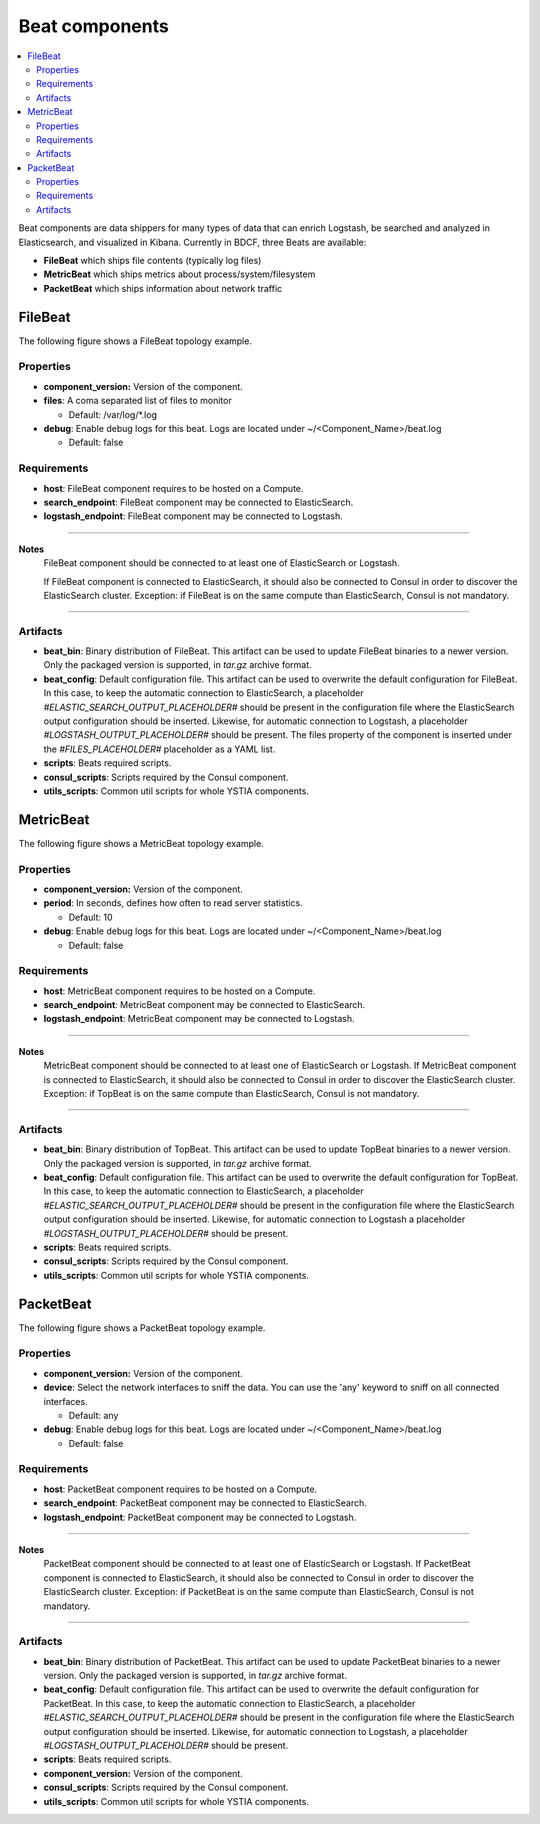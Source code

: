 .. _beats_section:

***************
Beat components
***************

.. contents::
    :local:
    :depth: 3

Beat components are data shippers for many types of data that can enrich Logstash, be searched and analyzed in Elasticsearch, and visualized in Kibana.
Currently in BDCF, three Beats are available:

- **FileBeat** which ships file contents (typically log files)
- **MetricBeat** which ships metrics about process/system/filesystem
- **PacketBeat** which ships information about network traffic

FileBeat
--------

The following figure shows a FileBeat topology example.

.. image:: docs/images/FileBeat.png
   :name: FileBeat_figure
   :scale: 100
   :align: center

Properties
^^^^^^^^^^

- **component_version:** Version of the component.

- **files**: A coma separated list of files to monitor

  - Default: /var/log/\*.log
- **debug**: Enable debug logs for this beat. Logs are located under ~/<Component_Name>/beat.log

  - Default: false


Requirements
^^^^^^^^^^^^

- **host**: FileBeat component requires to be hosted on a Compute.
- **search_endpoint**: FileBeat component may be connected to ElasticSearch.
- **logstash_endpoint**: FileBeat component may be connected to Logstash.

****

**Notes**
  FileBeat component should be connected to at least one of ElasticSearch or Logstash.

  If FileBeat component is connected to ElasticSearch, it should also be connected to Consul in order to discover the ElasticSearch cluster. Exception: if FileBeat is on the same compute than ElasticSearch, Consul is not mandatory.

****

Artifacts
^^^^^^^^^

- **beat_bin**: Binary distribution of FileBeat. This artifact can be used to update FileBeat binaries to a newer version.
  Only the packaged version is supported, in *tar.gz* archive format.

- **beat_config**: Default configuration file. This artifact can be used to overwrite the default configuration for FileBeat. In this case, to keep the automatic connection to ElasticSearch, a placeholder *#ELASTIC_SEARCH_OUTPUT_PLACEHOLDER#* should be present
  in the configuration file where the ElasticSearch output configuration should be inserted. Likewise, for automatic connection to Logstash,
  a placeholder *#LOGSTASH_OUTPUT_PLACEHOLDER#* should be present. The files property of the component is inserted under the
  *#FILES_PLACEHOLDER#* placeholder as a YAML list.

- **scripts**: Beats required scripts.

- **consul_scripts**: Scripts required by the Consul component.

- **utils_scripts**: Common util scripts for whole YSTIA components.


MetricBeat
----------

The following figure shows a MetricBeat topology example.

.. image:: docs/images/MetricBeat.png
   :name: TopBeat_figure
   :scale: 100
   :align: center

Properties
^^^^^^^^^^

- **component_version:** Version of the component.

- **period**: In seconds, defines how often to read server statistics.

  - Default: 10
- **debug**: Enable debug logs for this beat. Logs are located under ~/<Component_Name>/beat.log

  - Default: false


Requirements
^^^^^^^^^^^^

- **host**: MetricBeat component requires to be hosted on a Compute.

- **search_endpoint**: MetricBeat component may be connected to ElasticSearch.

- **logstash_endpoint**: MetricBeat component may be connected to Logstash.

****

**Notes**
  MetricBeat component should be connected to at least one of ElasticSearch or Logstash.
  If MetricBeat component is connected to ElasticSearch, it should also be connected to Consul in order to discover the ElasticSearch cluster. Exception: if TopBeat is on the same compute than ElasticSearch, Consul is not mandatory.

****

Artifacts
^^^^^^^^^

- **beat_bin**: Binary distribution of TopBeat. This artifact can be used to update TopBeat binaries to a newer version.
  Only the packaged version is supported, in *tar.gz* archive format.

- **beat_config**: Default configuration file. This artifact can be used to overwrite the default configuration for TopBeat. In this case, to keep the automatic connection to ElasticSearch, a placeholder *#ELASTIC_SEARCH_OUTPUT_PLACEHOLDER#* should be present
  in the configuration file where the ElasticSearch output configuration should be inserted. Likewise, for automatic connection to Logstash
  a placeholder *#LOGSTASH_OUTPUT_PLACEHOLDER#* should be present.

- **scripts**: Beats required scripts.

- **consul_scripts**: Scripts required by the Consul component.

- **utils_scripts**: Common util scripts for whole YSTIA components.

PacketBeat
----------

The following figure shows a PacketBeat topology example.

.. image:: docs/images/PacketBeat.png
   :name: PacketBeat_figure
   :scale: 100
   :align: center

Properties
^^^^^^^^^^

- **component_version:** Version of the component.

- **device**: Select the network interfaces to sniff the data. You can use the 'any' keyword to sniff on all connected interfaces.

  - Default: any
- **debug**: Enable debug logs for this beat. Logs are located under ~/<Component_Name>/beat.log

  - Default: false


Requirements
^^^^^^^^^^^^

- **host**: PacketBeat component requires to be hosted on a Compute.

- **search_endpoint**: PacketBeat component may be connected to ElasticSearch.

- **logstash_endpoint**: PacketBeat component may be connected to Logstash.

****

**Notes**
  PacketBeat component should be connected to at least one of ElasticSearch or Logstash.
  If PacketBeat component is connected to ElasticSearch, it should also be connected to Consul in order to discover the ElasticSearch cluster. Exception: if PacketBeat is on the same compute than ElasticSearch, Consul is not mandatory.

****

Artifacts
^^^^^^^^^

- **beat_bin**: Binary distribution of PacketBeat. This artifact can be used to update PacketBeat binaries to a newer version.
  Only the packaged version is supported, in *tar.gz* archive format.

- **beat_config**: Default configuration file. This artifact can be used to overwrite the default configuration for PacketBeat. In this case, to keep the automatic connection to ElasticSearch, a placeholder *#ELASTIC_SEARCH_OUTPUT_PLACEHOLDER#* should be present
  in the configuration file where the ElasticSearch output configuration should be inserted. Likewise, for automatic connection to Logstash,
  a placeholder *#LOGSTASH_OUTPUT_PLACEHOLDER#* should be present.

- **scripts**: Beats required scripts.

- **component_version:** Version of the component.

- **consul_scripts**: Scripts required by the Consul component.

- **utils_scripts**: Common util scripts for whole YSTIA components.
